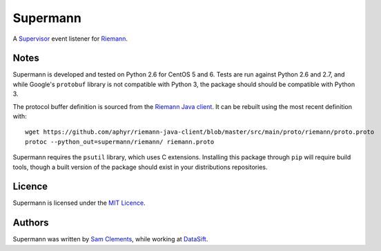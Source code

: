 =========
Supermann
=========

A `Supervisor`_ event listener for `Riemann`_.

Notes
-----

Supermann is developed and tested on Python 2.6 for CentOS 5 and 6. Tests are
run against Python 2.6 and 2.7, and while Google's ``protobuf`` library is not
compatible with Python 3, the package should should be compatible with Python 3.

The protocol buffer definition is sourced from the `Riemann Java client`_. It
can be rebuilt using the most recent definition with::

    wget https://github.com/aphyr/riemann-java-client/blob/master/src/main/proto/riemann/proto.proto
    protoc --python_out=supermann/riemann/ riemann.proto

Supermann requires the ``psutil`` library, which uses C extensions. Installing
this package through ``pip`` will require build tools, though a built version of
the package should exist in your distributions repositories.

Licence
-------

Supermann is licensed under the `MIT Licence`_.

Authors
-------

Supermann was written by `Sam Clements`_, while working at `DataSift`_.

.. _Supervisor: http://supervisord.org/
.. _Riemann: http://riemann.io/
.. _Riemann Java client: https://github.com/aphyr/riemann-java-client/blob/0c4a1a255be6f33069d7bb24d0cc7efb71bf4bc8/src/main/proto/riemann/proto.proto
.. _MIT Licence: http://opensource.org/licenses/MIT
.. _Sam Clements: https://github.com/borntyping
.. _DataSift: https://datasift.com
